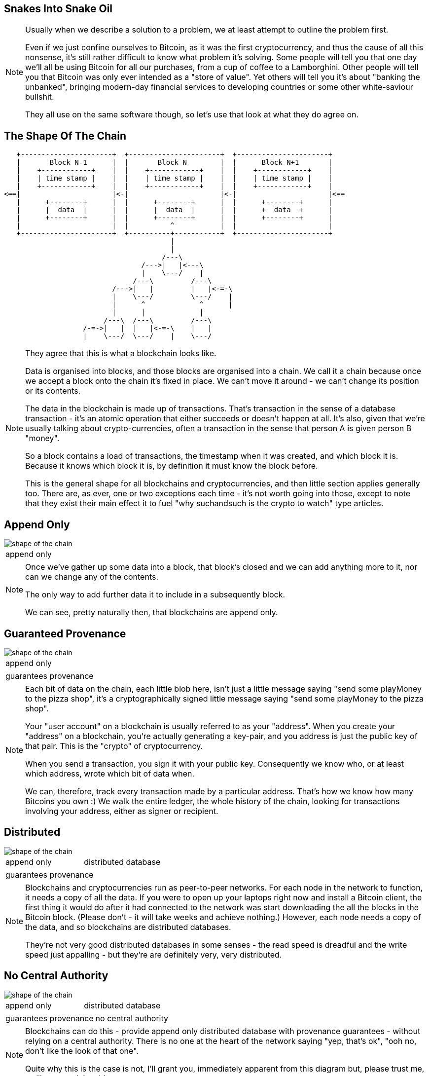 == Snakes Into Snake Oil

[NOTE.speaker]
--
Usually when we describe a solution to a problem, we at least attempt to outline the problem first.

Even if we just confine ourselves to Bitcoin, as it was the first cryptocurrency, and thus the cause of all this nonsense, it's still rather difficult to know what problem it's solving. Some people will tell you that one day we'll all be using Bitcoin for all our purchases, from a cup of coffee to a Lamborghini. Other people will tell you that Bitcoin was only ever intended as a "store of value". Yet others will tell you it's about "banking the unbanked", bringing modern-day financial services to developing countries or some other white-saviour bullshit.

They all use on the same software though, so let's use that look at what they do agree on.
--

[%notitle, data-transition=none]
== The Shape Of The Chain

[ditaa, "shape-of-the-chain","svg"]
--
    +----------------------+  +----------------------+  +----------------------+
    |       Block N˗1      |  |       Block N        |  |      Block N+1       |
    |    +------------+    |  |    +------------+    |  |    +------------+    |
    |    | time stamp |    |  |    | time stamp |    |  |    | time stamp |    |
    |    +------------+    |  |    +------------+    |  |    +------------+    |
 <==|                      |<-|                      |<-|                      |<==
    |      +--------+      |  |      +--------+      |  |      +--------+      |
    |      |  data  |      |  |      |  data  |      |  |      +  data  +      |
    |      +--------+      |  |      +--------+      |  |      +--------+      |
    |                      |  |          ^           |  |                      |
    +----------------------+  +----------+-----------+  +----------------------+
                                         |
                                         |
                                       /---\
                                  /--->|   |<---\
                                  |    \---/    |
                                /---\         /---\
                           /--->|   |         |   |<-=-\
                           |    \---/         \---/    |
                           |      ^             ^      |
                           |      |             |
                         /---\  /---\         /---\
                    /-=->|   |  |   |<-=-\    |   |
                    |    \---/  \---/    |    \---/

--

[NOTE.speaker]
--
They agree that this is what a blockchain looks like.

Data is organised into blocks, and those blocks are organised into a chain.  We call it a chain because once we accept a block onto the chain it's fixed in place.  We can't move it around - we can't change its position or its contents.

The data in the blockchain is made up of transactions.  That's transaction in the sense of a database transaction - it's an atomic operation that either succeeds or doesn't happen at all. It's also, given that we're usually talking about crypto-currencies, often a transaction in the sense that person A is given person B "money".

So a block contains a load of transactions, the timestamp when it was created, and which block it is.  Because it knows which block it is, by definition it must know the block before.

This is the general shape for all blockchains and cryptocurrencies, and then little section applies generally too. There are, as ever, one or two exceptions each time - it's not worth going into those, except to note that they exist their main effect it to fuel "why suchandsuch is the crypto to watch" type articles.
--

[data-transition=none, %notitle]
== Append Only

image::shape-of-the-chain.svg[]

[cols=1, stripes=none, grid=none, frame=none]
|===
|append only
|===

[NOTE.speaker]
--
Once we've gather up some data into a block, that block's closed and we can add anything more to it, nor can we change any of the contents.

The only way to add further data it to include in a subsequently block.

We can see, pretty naturally then, that blockchains are append only.
--

[data-transition=none, %notitle]
== Guaranteed Provenance

image::shape-of-the-chain.svg[]

[cols=1, stripes=none, grid=none, frame=none]
|===
|append only
|===
[cols=1, stripes=none, grid=none, frame=none]
|===
|guarantees provenance
|===

[NOTE.speaker]
--
Each bit of data on the chain, each little blob here, isn't just a little message saying "send some playMoney to the pizza shop", it's a cryptographically signed little message saying "send some playMoney to the pizza shop".

Your "user account" on a blockchain is usually referred to as your "address".  When you create your "address" on a blockchain, you're actually generating a key-pair, and you address is just the public key of that pair.  This is the "crypto" of cryptocurrency.

When you send a transaction, you sign it with your public key.  Consequently we know who, or at least which address, wrote which bit of data when.

We can, therefore, track every transaction made by a particular address. That's how we know how many Bitcoins you own :)  We walk the entire ledger, the whole history of the chain, looking for transactions involving your address, either as signer or recipient.
--

[data-transition=none, %notitle]
== Distributed

image::shape-of-the-chain.svg[]

[cols=2, stripes=none, grid=none, frame=none]
|===
|append only
|distributed database
|===
[cols=1, stripes=none, grid=none, frame=none]
|===
|guarantees provenance
|===

[NOTE.speaker]
--
Blockchains and cryptocurrencies run as peer-to-peer networks. For each node in the network to function, it needs a copy of all the data.  If you were to open up your laptops right now and install a Bitcoin client, the first thing it would do after it had connected to the network was start downloading the all the blocks in the Bitcoin block.  (Please don't - it will take weeks and achieve nothing.) However, each node needs a copy of the data, and so blockchains are distributed databases.

They're not very good distributed databases in some senses - the read speed is dreadful and the write speed just appalling - but they're are definitely very, very distributed.
--

[data-transition=none, %notitle]
== No Central Authority

image::shape-of-the-chain.svg[]

[cols=2, stripes=none, grid=none, frame=none]
|===
|append only
|distributed database
|===
[cols=2, stripes=none, grid=none, frame=none]
|===
|guarantees provenance
|no central authority
|===

[NOTE.speaker]
--
Blockchains can do this - provide append only distributed database with provenance guarantees - without relying on a central authority. There is no one at the heart of the network saying "yep, that's ok", "ooh no, don't like the look of that one".

Quite why this is the case is not, I'll grant you, immediately apparent from this diagram but, please trust me, we'll come to it in a bit.
--

== Building A Blockchain

[NOTE.speaker]
--
So let's build a blockchain.
--

=== !

[ditaa, "linked-list", "svg"]
--

+---------------+   +---------------+   +---------------+
|+-------+ +---+|   |+-------+ +---+|   |+-------+ +---+|
||       | |   ||   ||       | |   ||   ||       | |   ||
||   A   | |ptr||-->||   B   | |ptr||-->||   C   | |ptr||--> NULL
||       | |   ||   ||       | |   ||   ||       | |   ||
|+-------+ +---+|   |+-------+ +---+|   |+-------+ +---+|
+---------------+   +---------------+   +---------------+

--

[NOTE.speaker]
--
Let's start with this, a singly-linked list.

Start at the head, traverse the pointers, add things onto the end. Easy-peasy.

Hmm - this looks a bit like the picture we just looked at.


What if, instead of pointing forwards, we swap those pointers around so each element points to its predecessor.
--

=== !

[ditaa, "reverse-linked-list", "svg"]
--

        +---------------+   +---------------+   +---------------+
        |+---+ +-------+|   |+---+ +-------+|   |+---+ +-------+|
        ||   | |       ||   ||   | |       ||   ||   | |       ||
NULL <--||ptr| |   A   ||<--||ptr| |   B   ||<--||ptr| |   C   ||
        ||   | |       ||   ||   | |       ||   ||   | |       ||
        |+---+ +-------+|   |+---+ +-------+|   |+---+ +-------+|
        +---------------+   +---------------+   +---------------+

--

[%step]
* the block before me is block 742
* and its hash is 0x371291a...


[NOTE.speaker]
--
There we go. That looks more like it, right?

Generally, of course, when we talk about a linked list, the list is in memory and the pointers are memory addresses.  I am here, I need to go to this memory address for the next element, and that will tell me the address of the next element, and so on.

On our blockchain, that's not going to fly. We don't have them in memory, instead we're downloading chunks of data from internet randos. Could be anything.

Instead, we use a "hash pointer".  A hash point is a little data structure that points to where some information is stored somewhere, together with a hash value of that information.

So here, instead of a bare pointer (the block before me is block 742), we'd use a hash pointer (the before me is block 742 and its hash is 0x371291a....)

This immediately allows us to verify that information hasn't been changed.  If I offer you block 742 and it doesn't hash to proper value, we immediately know something's amiss.

Is it clear why?
--

=== !

[ditaa, "hash-linked-list", "svg"]
--
    +----------------------+   +----------------------+   +----------------------+
    | +--------+           |   | +--------+           |   | +--------+           |
    | |prevHash|           |   | |prevHash|           |   | |prevHash|           |
    | +--------+           |   | +--------+           |   | +--------+           |
    |                      |   |                      |   |                      |
 <==|                      |<--|                      |<--|                      |<==
    |                      |   |      +---=----+      |   |                      |
    |                      |   |      |  data  |      |   |                      |
    |                      |   |      +--------+      |   |                      |
    |                      |   |                      |   |                      |
    +----------------------+   +----------------------+   +----------------------+
--

[NOTE.speaker]
--
So there we are, we have our lovely tamper-proof chain of blocks.

Plenty of room for our data, our transactions, to rattle around in there.

Let's have a think about that.  Our data is a set of transactions - Alice pays Bob, Bob pays Charlie, and so on.  Whether we think about that as monetary transactions or as database transactions, I think we can agree, order is important.

We could use another list, I suppose, but, as I've already hinted, instead we use a tree.
--

[%notitle]
=== Trees

[ditaa, "tree","svg"]
--
             /------------\
             |            |
         /---|            |---\
         |   |            |   |
         |   \------------/   |
         v                    v
 /------------\         /------------\
 |            |         |            |
 |            |         |            |
 |            |         |            |
 \------------/         \------------/
   |        |             |        |
   v        v             v        v
/----\    /----\       /----\    /----\
|    |    |    |       |    |    |    |
\----/    \----/       \----/    \----/
--

[NOTE.speaker]
--
So here's a lovely tree.  This is a poorly drawn binary tree, which like all computer sciences tree grows down from the root, but I'm sure you know what a nicely drawn one looks like :)

We start at the root node, which has a couple of pointers to the two subtrees underneath it, and they have two pointers to their subtrees and so on, until we hit the leaf nodes.

In the same way as we applied them our our list, we're going to apply the hash pointers to our tree as well.
--

[%notitle]
=== Merkle Trees

[ditaa, "merkle-tree","svg"]
--
             /------------\
             |            |
         /---|h(12)  h(34)|---\
         |   |            |   |
         |   \------------/   |
         v                    v
 /------------\         /------------\
 |            |         |            |
 | h(1)  h(2) |         | h(3)  h(4) |
 |            |         |            |
 \------------/         \------------/
   |        |             |        |
   v        v             v        v
/----\    /----\       /----\    /----\
| d1 |    | d2 |       | d3 |    | d4 |
\----/    \----/       \----/    \----/
--

[NOTE.speaker]
--
Suppose we have some lumps of data - these lumps are the leaves of our tree. We can organise the lumps in pairs, then for each pair we build a little data structure that has two hash pointers, one for each of the blocks. These data structures are the next level of the tree.

Then, like all good computer science problems, we recurse! We group the hash pairs into groups of two, and build another layer of hash pairs above that.  And so on and so on until we're down to a single block, the root node of the tree.

This whole thing is a Merkle Tree, named for its inventor a chap called Ralph Merkle. A lifelong Californian Merkle studied at UC Berkley and then at Stanford in the 70s, was a cryptographer, developing an early example of public key cryptography while still a student, he actually invented cryptographic hashing, as well as these trees. More recently, he's taken that turn into full-on California white man wacko, "researching" cryonics, nanotechnology, and working at Ray Kurtzweil's Singularity University.  (Older audience members are probably more familiar with the work of his wife, Carol Shaw, who wrote Super Breakout and River Raid for the Atari 2600.)

In the same way as the linked list, this makes the tree tamper proof.  If some of the data at the bottom gets jiggled around, the path of hashes to the root will fail.

The also gives us proof-of-membership.  If I present a piece of data, and the hashes of the path to the root, we can quickly establish if this bit of data does actually live in this tree.
--

[%notitle]
=== That's how it fits together

image::shape-of-the-chain.svg[]

[NOTE.speaker]
--
These hash-pointer powered lists and trees help explain how this all organised and how we can be confident the data we have is untampered with.

However, it does nothing to tell us how the data got into the tree in the first place, or how the blocks are created.
--

=== !

* 'Transactions'

* Distributed ledgers

* Consensus mechanisms
** Proof-of-work
** Proof-of-authority
** Delegated proof-of-authority
** Proof-of-stake

* Smart contracts


== Transactions

== Timestamps and sequences

== Proof-of-work

== Incentives

== Fending off Attacks

== The Inexorable March of Progress Will Leads Us All To Happiness

